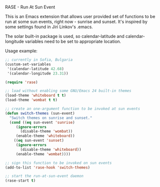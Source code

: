 RASE - Run At Sun Event

This is an Emacs extension that allows user provided set of functions
to be run at some sun events, right now - sunrise and sunset.  It's
inspired by some settings found in Jiri Linkov's .emacs.

The solar built-in package is used, so calendar-latitude and
calendar-longitude variables need to be set to appropriate location.

Usage example:

#+BEGIN_SRC emacs-lisp
;; currently in Sofia, Bulgaria
(custom-set-variables
 '(calendar-latitude 42.68)
 '(calendar-longitude 23.31))

(require 'rase)

;; load without enabling some GNU/Emacs 24 built-in themes
(load-theme 'whiteboard t t)
(load-theme 'wombat t t)

;; create an one-argument function to be invoked at sun events
(defun switch-themes (sun-event)
  "Switch themes on sunrise and sunset."
  (cond ((eq sun-event 'sunrise)
	 (ignore-errors
	   (disable-theme 'wombat))
	 (enable-theme 'whiteboard))
	((eq sun-event 'sunset)
	 (ignore-errors
	   (disable-theme 'whiteboard))
	 (enable-theme 'wombat))))

;; sign this function to be invoked on sun events
(add-to-list 'rase-hook 'switch-themes)

;; start the run-at-sun-event daemon
(rase-start t)
#+END_SRC
